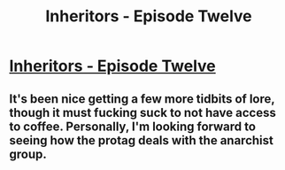 #+TITLE: Inheritors - Episode Twelve

* [[https://inheritorsserial.com/2020/12/13/episode-twelve/][Inheritors - Episode Twelve]]
:PROPERTIES:
:Author: MegajouleWrites
:Score: 12
:DateUnix: 1607918912.0
:DateShort: 2020-Dec-14
:FlairText: WIP
:END:

** It's been nice getting a few more tidbits of lore, though it must fucking suck to not have access to coffee. Personally, I'm looking forward to seeing how the protag deals with the anarchist group.
:PROPERTIES:
:Author: Paladaddy
:Score: 2
:DateUnix: 1608008710.0
:DateShort: 2020-Dec-15
:END:
